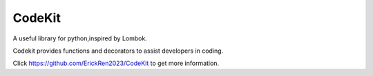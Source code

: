 CodeKit
=========

A useful library for python,inspired by Lombok.

Codekit provides functions and decorators to assist developers in coding.

Click https://github.com/ErickRen2023/CodeKit to get more information.


